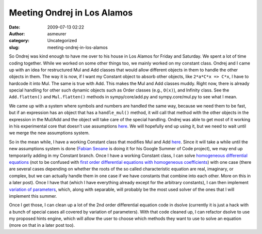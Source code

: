 Meeting Ondrej in Los Alamos
############################
:date: 2009-07-13 02:22
:author: asmeurer
:category: Uncategorized
:slug: meeting-ondrej-in-los-alamos

So Ondrej was kind enough to have me over to his house in Los Alamos for
Friday and Saturday. We spent a lot of time coding together. While we
worked on some other things too, we mainly worked on my constant class.
Ondrej and I came up with an idea for restructured Mul and Add classes
that would allow different objects in them to handle the other objects
in them. The way it is now, if I want my Constant object to absorb other
objects, like ``2*a*C*x => C*x``, I have to hardcode it into Mul. The
same is true with Add. This makes the Mul and Add classes muddy. Right
now, there is already special handling for other such dynamic objects
such as Order classes (e.g., ``O(x)``), and Infinity class. See the
``Add.flatten()`` and ``Mul.flatten()`` methods in sympy/core/add.py and
sympy.core/mul.py to see what I mean.

We came up with a system where symbols and numbers are handled the same
way, because we need them to be fast, but if an expression has an object
that has a ``handle_mul()`` method, it will call that method with the
other objects in the expression in the Mul/Add and the object will take
care of the special handling. Ondrej was able to get most of it working
in his experimental core that doesn't use assumptions `here`_. We will
hopefully end up using it, but we need to wait until we merge the new
assumptions system.

So in the mean while, I have a working Constant class that modifies Mul
and Add `here <http://github.com/asmeurer/sympy/tree/constant-Mul>`__.
Since it will take a while until the new assumptions system is done
(`Fabian Seoane`_ is doing it for his Google Summer of Code project), we
may end up temporarily adding in my Constant branch. Once I have a
working Constant class, I can solve `homogeneous differential
equations`_ (not to be confused with `first order differential equations
with homogeneous coefficients`_) with one case (there are several cases
depending on whether the roots of the so called characteristic equation
are real, imaginary, or complex, but we can actually handle them in one
case if we have constants that combine into each other. More on this in
a later post). Once I have that (which I have everything already except
for the arbitrary constants), I can then implement `variation of
parameters`_, which, along with separable, will probably be the most
used solver of the ones that I will implement this summer.

Once I get those, I can clean up a lot of the 2nd order differential
equation code in dsolve (currently it is just a hack with a bunch of
special cases all covered by variation of parameters). With that code
cleaned up, I can refactor dsolve to use my proposed hints engine, which
will allow the user to choose which methods they want to use to solve an
equation (more on that in a later post too).

.. _here: //github.com/certik/sympyx.git
.. _Fabian Seoane: http://fseoane.net/blog/
.. _homogeneous differential equations: http://en.wikipedia.org/wiki/Linear_differential_equation#Homogeneous_linear_differential_equation_with_constant_coefficients
.. _first order differential equations with homogeneous coefficients: http://asmeurersympy.wordpress.com/2009/05/31/first-order-differential-equations-with-homogeneous-coefficients/
.. _variation of parameters: http://en.wikipedia.org/wiki/Variation_of_parameters
